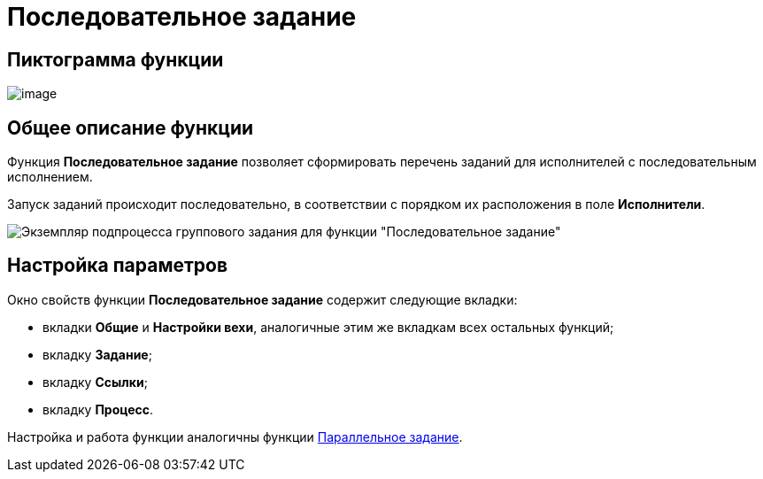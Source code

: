 = Последовательное задание

== Пиктограмма функции

image:buttons/Function_Tasks_Sequential.png[image]

== Общее описание функции

Функция *Последовательное задание* позволяет сформировать перечень заданий для исполнителей с последовательным исполнением.

Запуск заданий происходит последовательно, в соответствии с порядком их расположения в поле *Исполнители*.

image::Example_of_Functions_TasksSequential.png[Экземпляр подпроцесса группового задания для функции "Последовательное задание"]

== Настройка параметров

Окно свойств функции *Последовательное задание* содержит следующие вкладки:

* вкладки *Общие* и *Настройки вехи*, аналогичные этим же вкладкам всех остальных функций;
* вкладку *Задание*;
* вкладку *Ссылки*;
* вкладку *Процесс*.

Настройка и работа функции аналогичны функции xref:Function_Tasks_Parallel.adoc[Параллельное задание].
